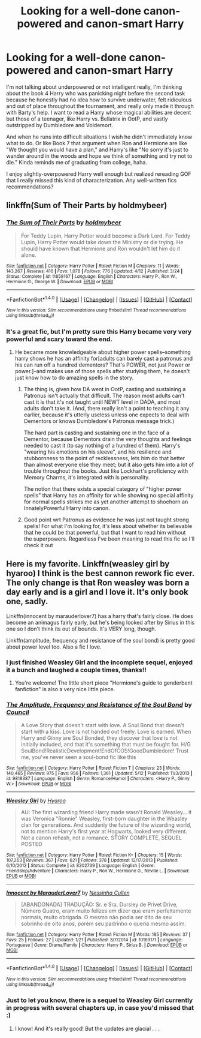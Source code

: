 #+TITLE: Looking for a well-done canon-powered and canon-smart Harry

* Looking for a well-done canon-powered and canon-smart Harry
:PROPERTIES:
:Author: 4give4get4sake
:Score: 15
:DateUnix: 1467776707.0
:DateShort: 2016-Jul-06
:FlairText: Request
:END:
I'm not talking about underpowered or not intelligent really, I'm thinking about the book 4 Harry who was panicking night before the second task because he honestly had no idea how to survive underwater, felt ridiculous and out of place throughout the tournament, and really only made it through with Barty's help. I want to read a Harry whose magical abilities are decent but those of a teenager, like Harry vs. Bellatrix in OotP, and vastly outstripped by Dumbledore and Voldemort.

And when he runs into difficult situations I wish he didn't immediately know what to do. Or like Book 7 that argument when Ron and Hermione are like "We thought you would have a plan," and Harry's like "No sorry it's just to wander around in the woods and hope we think of something and try not to die." Kinda reminds me of graduating from college, haha.

I enjoy slightly-overpowered Harry well enough but realized rereading GOF that I really missed this kind of characterization. Any well-written fics recommendations?


** linkffn(Sum of Their Parts by holdmybeer)
:PROPERTIES:
:Author: viol8er
:Score: 3
:DateUnix: 1467777481.0
:DateShort: 2016-Jul-06
:END:

*** [[http://www.fanfiction.net/s/11858167/1/][*/The Sum of Their Parts/*]] by [[https://www.fanfiction.net/u/7396284/holdmybeer][/holdmybeer/]]

#+begin_quote
  For Teddy Lupin, Harry Potter would become a Dark Lord. For Teddy Lupin, Harry Potter would take down the Ministry or die trying. He should have known that Hermione and Ron wouldn't let him do it alone.
#+end_quote

^{/Site/: [[http://www.fanfiction.net/][fanfiction.net]] *|* /Category/: Harry Potter *|* /Rated/: Fiction M *|* /Chapters/: 11 *|* /Words/: 143,267 *|* /Reviews/: 416 *|* /Favs/: 1,078 *|* /Follows/: 776 *|* /Updated/: 4/12 *|* /Published/: 3/24 *|* /Status/: Complete *|* /id/: 11858167 *|* /Language/: English *|* /Characters/: Harry P., Ron W., Hermione G., George W. *|* /Download/: [[http://www.ff2ebook.com/old/ffn-bot/index.php?id=11858167&source=ff&filetype=epub][EPUB]] or [[http://www.ff2ebook.com/old/ffn-bot/index.php?id=11858167&source=ff&filetype=mobi][MOBI]]}

--------------

*FanfictionBot*^{1.4.0} *|* [[[https://github.com/tusing/reddit-ffn-bot/wiki/Usage][Usage]]] | [[[https://github.com/tusing/reddit-ffn-bot/wiki/Changelog][Changelog]]] | [[[https://github.com/tusing/reddit-ffn-bot/issues/][Issues]]] | [[[https://github.com/tusing/reddit-ffn-bot/][GitHub]]] | [[[https://www.reddit.com/message/compose?to=tusing][Contact]]]

^{/New in this version: Slim recommendations using/ ffnbot!slim! /Thread recommendations using/ linksub(thread_id)!}
:PROPERTIES:
:Author: FanfictionBot
:Score: 1
:DateUnix: 1467777544.0
:DateShort: 2016-Jul-06
:END:


*** It's a great fic, but I'm pretty sure this Harry became very very powerful and scary toward the end.
:PROPERTIES:
:Author: InquisitorCOC
:Score: 1
:DateUnix: 1467777761.0
:DateShort: 2016-Jul-06
:END:

**** He became more knowledgeable about higher power spells--something harry shows he has an affinity for[adults can barely cast a patronus and his can run off a hundred dementors? That's POWER, not just Power or power.]--and makes use of those spells after studying them, he doesn't just know how to do amazing spells in the story.
:PROPERTIES:
:Author: viol8er
:Score: 4
:DateUnix: 1467777960.0
:DateShort: 2016-Jul-06
:END:

***** The thing is, given how DA went in OotP, casting and sustaining a Patronus isn't actually that difficult. The reason most adults can't cast it is that it's not taught until NEWT level in DADA, and most adults don't take it. (And, there really isn't a point to teaching it any earlier, because it's utterly useless unless one expects to deal with Dementors or knows Dumbledore's Patronus message trick.)

The hard part is casting and sustaining one in the face of a Dementor, because Dementors drain the very thoughts and feelings needed to cast it (to say nothing of a hundred of them). Harry's "wearing his emotions on his sleeve", and his resilience and stubbornness to the point of recklessness, lets him do that better than almost everyone else they meet; but it also gets him into a lot of trouble throughout the books. Just like Lockhart's proficiency with Memory Charms, it's integrated with is personality.

The notion that there exists a special category of "higher power spells" that Harry has an affinity for while showing no special affinity for normal spells strikes me as yet another attempt to shoehorn an InnatelyPowerful!Harry into canon.
:PROPERTIES:
:Author: turbinicarpus
:Score: 4
:DateUnix: 1467850158.0
:DateShort: 2016-Jul-07
:END:


***** Good point wrt Patronus as evidence he was just not taught strong spells! For what I'm looking for, it's less about whether its believable that he could be that powerful, but that I want to read him without the superpowers. Regardless I've been meaning to read this fic so I'll check it out
:PROPERTIES:
:Author: 4give4get4sake
:Score: 1
:DateUnix: 1467781320.0
:DateShort: 2016-Jul-06
:END:


** Here is my favorite. Linkffn(weasley girl by hyaroo) I think is the best cannon rework fic ever. The only change is that Ron weasley was born a day early and is a girl and I love it. It's only book one, sadly.

Linkffn(innocent by marauderlover7) has a harry that's fairly close. He does become an animagus fairly early, but he's being looked after by Sirius in this one so I don't think its out of bounds. It's VERY long, though.

Linkffn(amplitude, frequency and resistance of the soul bond) is pretty good about power level too. Also a fic I love.
:PROPERTIES:
:Author: Seeker0fTruth
:Score: 2
:DateUnix: 1467780813.0
:DateShort: 2016-Jul-06
:END:

*** I just finished Weasley Girl and the incomplete sequel, enjoyed it a bunch and laughed a couple times, thanks!!
:PROPERTIES:
:Author: 4give4get4sake
:Score: 2
:DateUnix: 1467851519.0
:DateShort: 2016-Jul-07
:END:

**** You're welcome! The little short piece "Hermione's guide to genderbent fanfiction" is also a very nice little piece.
:PROPERTIES:
:Author: Seeker0fTruth
:Score: 1
:DateUnix: 1467852837.0
:DateShort: 2016-Jul-07
:END:


*** [[http://www.fanfiction.net/s/9818387/1/][*/The Amplitude, Frequency and Resistance of the Soul Bond/*]] by [[https://www.fanfiction.net/u/4303858/Council][/Council/]]

#+begin_quote
  A Love Story that doesn't start with love. A Soul Bond that doesn't start with a kiss. Love is not handed out freely. Love is earned. When Harry and Ginny are Soul Bonded, they discover that love is not initially included, and that it's something that must be fought for. H/G SoulBond!RealisticDevelopment!EndOfCOS!GoodDumbledore! Trust me, you've never seen a soul-bond fic like this
#+end_quote

^{/Site/: [[http://www.fanfiction.net/][fanfiction.net]] *|* /Category/: Harry Potter *|* /Rated/: Fiction T *|* /Chapters/: 23 *|* /Words/: 140,465 *|* /Reviews/: 975 *|* /Favs/: 956 *|* /Follows/: 1,361 *|* /Updated/: 5/12 *|* /Published/: 11/3/2013 *|* /id/: 9818387 *|* /Language/: English *|* /Genre/: Romance/Humor *|* /Characters/: <Harry P., Ginny W.> *|* /Download/: [[http://www.ff2ebook.com/old/ffn-bot/index.php?id=9818387&source=ff&filetype=epub][EPUB]] or [[http://www.ff2ebook.com/old/ffn-bot/index.php?id=9818387&source=ff&filetype=mobi][MOBI]]}

--------------

[[http://www.fanfiction.net/s/8202739/1/][*/Weasley Girl/*]] by [[https://www.fanfiction.net/u/1865132/Hyaroo][/Hyaroo/]]

#+begin_quote
  AU: The first wizarding friend Harry made wasn't Ronald Weasley... it was Veronica "Ronnie" Weasley, first-born daughter in the Weasley clan for generations. And suddenly the future of the wizarding world, not to mention Harry's first year at Hogwarts, looked very different. Not a canon rehash, not a romance. STORY COMPLETE, SEQUEL POSTED
#+end_quote

^{/Site/: [[http://www.fanfiction.net/][fanfiction.net]] *|* /Category/: Harry Potter *|* /Rated/: Fiction K+ *|* /Chapters/: 15 *|* /Words/: 107,263 *|* /Reviews/: 367 *|* /Favs/: 621 *|* /Follows/: 378 *|* /Updated/: 12/17/2013 *|* /Published/: 6/10/2012 *|* /Status/: Complete *|* /id/: 8202739 *|* /Language/: English *|* /Genre/: Friendship/Adventure *|* /Characters/: Harry P., Ron W., Hermione G., Neville L. *|* /Download/: [[http://www.ff2ebook.com/old/ffn-bot/index.php?id=8202739&source=ff&filetype=epub][EPUB]] or [[http://www.ff2ebook.com/old/ffn-bot/index.php?id=8202739&source=ff&filetype=mobi][MOBI]]}

--------------

[[http://www.fanfiction.net/s/10169171/1/][*/Innocent by MarauderLover7/*]] by [[https://www.fanfiction.net/u/2260886/Nessinha-Cullen][/Nessinha Cullen/]]

#+begin_quote
  [ABANDONADA] TRADUÇÃO: Sr. e Sra. Dursley de Privet Drive, Número Quatro, eram muito felizes em dizer que eram perfeitamente normais, muito obrigada. O mesmo não podia ser dito de seu sobrinho de oito anos, porém seu padrinho o queria mesmo assim.
#+end_quote

^{/Site/: [[http://www.fanfiction.net/][fanfiction.net]] *|* /Category/: Harry Potter *|* /Rated/: Fiction M *|* /Words/: 185 *|* /Reviews/: 37 *|* /Favs/: 25 *|* /Follows/: 27 *|* /Updated/: 1/21 *|* /Published/: 3/7/2014 *|* /id/: 10169171 *|* /Language/: Portuguese *|* /Genre/: Drama/Family *|* /Characters/: Harry P., Sirius B. *|* /Download/: [[http://www.ff2ebook.com/old/ffn-bot/index.php?id=10169171&source=ff&filetype=epub][EPUB]] or [[http://www.ff2ebook.com/old/ffn-bot/index.php?id=10169171&source=ff&filetype=mobi][MOBI]]}

--------------

*FanfictionBot*^{1.4.0} *|* [[[https://github.com/tusing/reddit-ffn-bot/wiki/Usage][Usage]]] | [[[https://github.com/tusing/reddit-ffn-bot/wiki/Changelog][Changelog]]] | [[[https://github.com/tusing/reddit-ffn-bot/issues/][Issues]]] | [[[https://github.com/tusing/reddit-ffn-bot/][GitHub]]] | [[[https://www.reddit.com/message/compose?to=tusing][Contact]]]

^{/New in this version: Slim recommendations using/ ffnbot!slim! /Thread recommendations using/ linksub(thread_id)!}
:PROPERTIES:
:Author: FanfictionBot
:Score: 1
:DateUnix: 1467780849.0
:DateShort: 2016-Jul-06
:END:


*** Just to let you know, there is a sequel to Weasley Girl currently in progress with several chapters up, in case you'd missed that :)
:PROPERTIES:
:Author: 360Saturn
:Score: 1
:DateUnix: 1467818160.0
:DateShort: 2016-Jul-06
:END:

**** I know! And it's really good! But the updates are glacial . . .
:PROPERTIES:
:Author: Seeker0fTruth
:Score: 1
:DateUnix: 1467823973.0
:DateShort: 2016-Jul-06
:END:
